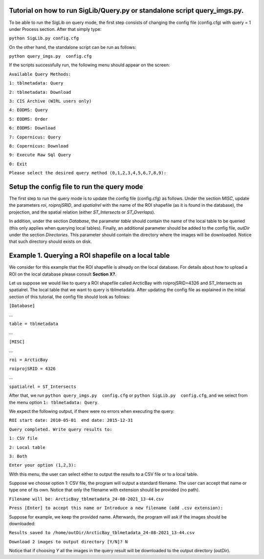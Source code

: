 Tutorial on how to run SigLib/Query.py or standalone script query_imgs.py.
===========================================================================

To be able to run the SigLib on query mode, the first step consists of changing the config file (config.cfg) with query = 1 under Process section. After that simply type: 

``python SigLib.py config.cfg``

On the other hand, the standalone script can be run as follows:

``python query_imgs.py  config.cfg``

If the scripts successfully run, the following menu should appear on the screen:

``Available Query Methods:``

``1: tblmetadata: Query``

``2: tblmetadata: Download``

``3: CIS Archive (WIRL users only)``

``4: EODMS: Query``

``5: EODMS: Order``

``6: EODMS: Download``

``7: Copernicus: Query``

``8: Copernicus: Download``

``9: Execute Raw Sql Query``

``0: Exit``

``Please select the desired query method (0,1,2,3,4,5,6,7,8,9):``

Setup the config file to run the query mode
============================================

The first step to run the query mode is to update the config file (config.cfg) as follows. Under the section *MISC*, update the parameters *roi*, *roiprojSRID*, and *spatialrel* with the name of the ROI shapefile (as it is found in the database), the projection, and the spatial relation (either *ST_Intersects* or *ST_Overlaps*). 

In addition, under the section *Database*, the parameter *table* should contain the name of the local table to be queried (this only applies when querying local tables). Finally, an additional parameter should be added to the config file, *outDir* under the section *Directories*. This parameter should contain the directory where the images will be downloaded. Notice that such directory should exists on disk. 


Example 1. Querying a ROI shapefile on a local table
====================================================

We consider for this example that the ROI shapefile is already on the local database. For details about how to upload a ROI on the local database please consult **Section X?**.


Let us suppose we would like to query a ROI shapefile called ArcticBay with roiprojSRID=4326 and ST_Intersects as spatialrel. The local table that we want to query is tblmetadata. After updating the config file as explained in the initial section of this tutorial, the config file should look as follows:

``[Database]``

…

``table = tblmetadata``

…

``[MISC]``

…

``roi = ArcticBay``

``roiprojSRID = 4326``

…

``spatialrel = ST_Intersects``

After that, we run ``python query_imgs.py  config.cfg`` or ``python SigLib.py  config.cfg``, and we select from the menu option ``1: tblmetadata: Query``. 

We expect the following output, if there were no errors when executing the query:

``ROI start date: 2010-05-01  end date: 2015-12-31``

``Query completed. Write query results to:``

``1: CSV file``

``2: Local table``

``3: Both``

``Enter your option (1,2,3):``

With this menu, the user can select either to output the results to a CSV file or to a local table. 

Suppose we choose option 1: CSV file, the program will output a standard filename. The user can accept that name or type one of its own. Notice that only the filename with extension should be provided (no path). 

``Filename will be: ArcticBay_tblmetadata_24-08-2021_13-44.csv``

``Press [Enter] to accept this name or Introduce a new filename (add .csv extension):``

Suppose for example, we keep the provided name. Afterwards, the program will ask if the images should be downloaded:

``Results saved to /home/outDir/ArcticBay_tblmetadata_24-08-2021_13-44.csv``

``Download 2 images to output directory [Y/N]? N``

Notice that if choosing *Y* all the images in the query result will be downloaded to the output directory (outDir). 





